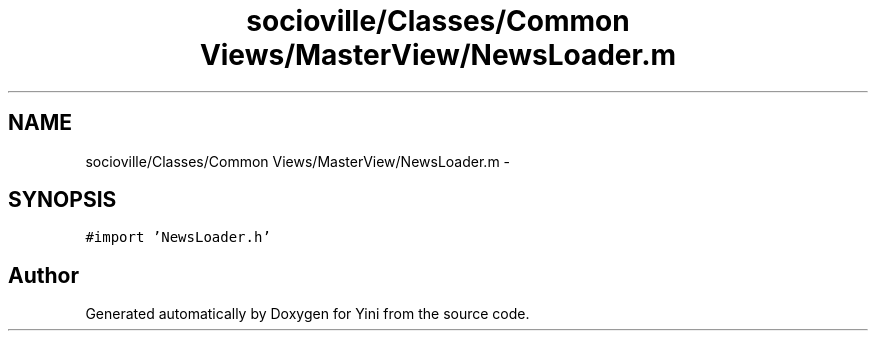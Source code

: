 .TH "socioville/Classes/Common Views/MasterView/NewsLoader.m" 3 "Thu Aug 9 2012" "Version 1.0" "Yini" \" -*- nroff -*-
.ad l
.nh
.SH NAME
socioville/Classes/Common Views/MasterView/NewsLoader.m \- 
.SH SYNOPSIS
.br
.PP
\fC#import 'NewsLoader\&.h'\fP
.br

.SH "Author"
.PP 
Generated automatically by Doxygen for Yini from the source code\&.
